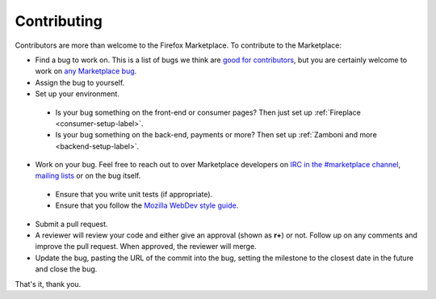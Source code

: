 Contributing
============

Contributors are more than welcome to the Firefox Marketplace. To contribute to
the Marketplace:

* Find a bug to work on. This is a list of bugs we think are `good for contributors <https://bugzilla.mozilla.org/buglist.cgi?cmdtype=dorem&remaction=run&namedcmd=mkt-contribute&sharer_id=177149&list_id=11080367>`_, but you are certainly welcome to work on `any Marketplace bug <https://bugzilla.mozilla.org/buglist.cgi?list_id=11080373&query_based_on=mkt-contribute&query_format=advanced&bug_status=UNCONFIRMED&bug_status=NEW&bug_status=ASSIGNED&bug_status=REOPENED&product=Marketplace&known_name=mkt-contribute>`_.

* Assign the bug to yourself.

* Set up your environment.
 * Is your bug something on the front-end or consumer pages? Then just set up :ref:`Fireplace <consumer-setup-label>`.
 * Is your bug something on the back-end, payments or more? Then set up :ref:`Zamboni and more <backend-setup-label>`.

* Work on your bug. Feel free to reach out to over Marketplace developers on `IRC in the #marketplace channel <https://wiki.mozilla.org/IRC>`_, `mailing lists <https://lists.mozilla.org/listinfo/dev-marketplace>`_ or on the bug itself.
 * Ensure that you write unit tests (if appropriate).
 * Ensure that you follow the `Mozilla WebDev style guide <http://mozweb.readthedocs.org/en/latest/>`_.

* Submit a pull request.

* A reviewer will review your code and either give an approval (shown as **r+**) or not. Follow up on any comments and improve the pull request. When approved, the reviewer will merge.

* Update the bug, pasting the URL of the commit into the bug, setting the milestone to the closest date in the future and close the bug.

That's it, thank you.
